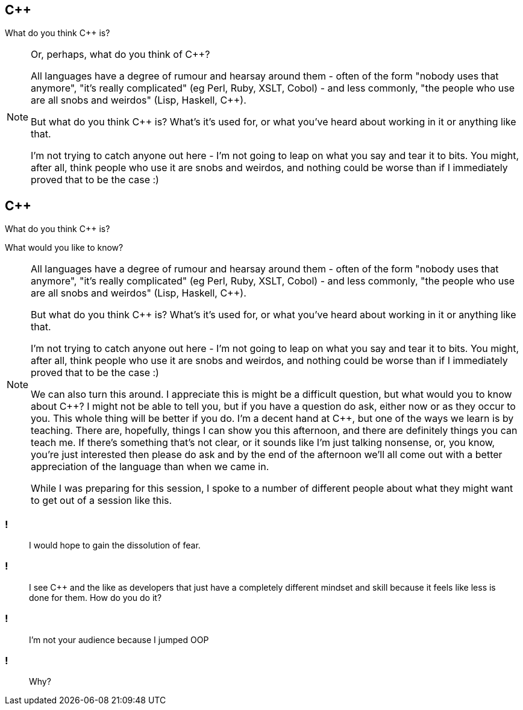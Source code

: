 == {cpp}

What do you think C++ is?

[NOTE.speaker]
--
Or, perhaps, what do you think of C++?

All languages have a degree of rumour and hearsay around them - often of the form "nobody uses that anymore", "it's really complicated" (eg Perl, Ruby, XSLT, Cobol) - and less commonly, "the people who use are all snobs and weirdos" (Lisp, Haskell, C++).

But what do you think C++ is? What's it's used for, or what you've heard about working in it or anything like that.

I'm not trying to catch anyone out here - I'm not going to leap on what you say and tear it to bits. You might, after all, think people who use it are snobs and weirdos, and nothing could be worse than if I immediately proved that to be the case :)


--

== {cpp}

What do you think C++ is?

What would you like to know?

[NOTE.speaker]
--
All languages have a degree of rumour and hearsay around them - often of the form "nobody uses that anymore", "it's really complicated" (eg Perl, Ruby, XSLT, Cobol) - and less commonly, "the people who use are all snobs and weirdos" (Lisp, Haskell, C++).

But what do you think C++ is? What's it's used for, or what you've heard about working in it or anything like that.

I'm not trying to catch anyone out here - I'm not going to leap on what you say and tear it to bits. You might, after all, think people who use it are snobs and weirdos, and nothing could be worse than if I immediately proved that to be the case :)

We can also turn this around. I appreciate this is might be a difficult question, but what would you to know about C++? I might not be able to tell you, but if you have a question do ask, either now or as they occur to you. This whole thing will be better if you do. I'm a decent hand at {cpp}, but one of the ways we learn is by teaching. There are, hopefully, things I can show you this afternoon, and there are definitely things you can teach me. If there's something that's not clear, or it sounds like I'm just talking nonsense, or, you know, you're just interested then please do ask and by the end of the afternoon we'll all come out with a better appreciation of the language than when we came in.

While I was preparing for this session, I spoke to a number of different people about what they might want to get out of a session like this.
--

=== !

[quote]
--
I would hope to gain the dissolution of fear.
--
=== !

[quote]
--
I see C++ and the like as developers that just have a completely different mindset and skill because it feels like less is done for them. How do you do it?
--

=== !

[quote]
--
I'm not your audience because I jumped OOP
--

=== !

[quote]
--
Why?
--

